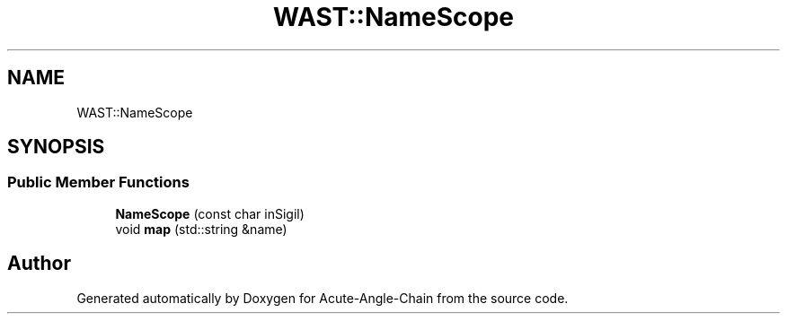 .TH "WAST::NameScope" 3 "Sun Jun 3 2018" "Acute-Angle-Chain" \" -*- nroff -*-
.ad l
.nh
.SH NAME
WAST::NameScope
.SH SYNOPSIS
.br
.PP
.SS "Public Member Functions"

.in +1c
.ti -1c
.RI "\fBNameScope\fP (const char inSigil)"
.br
.ti -1c
.RI "void \fBmap\fP (std::string &name)"
.br
.in -1c

.SH "Author"
.PP 
Generated automatically by Doxygen for Acute-Angle-Chain from the source code\&.
